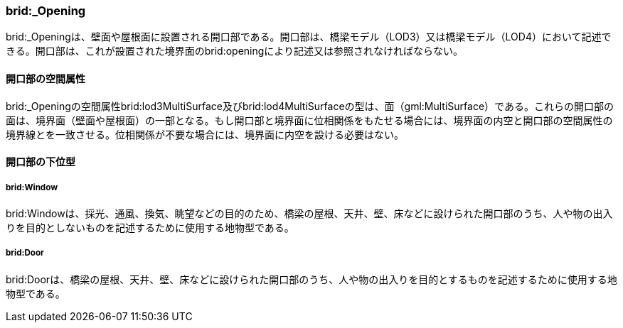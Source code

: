 [[tocL_09]]
=== brid:_Opening

brid:_Openingは、壁面や屋根面に設置される開口部である。開口部は、橋梁モデル（LOD3）又は橋梁モデル（LOD4）において記述できる。開口部は、これが設置された境界面のbrid:openingにより記述又は参照されなければならない。


==== 開口部の空間属性

brid:_Openingの空間属性brid:lod3MultiSurface及びbrid:lod4MultiSurfaceの型は、面（gml:MultiSurface）である。これらの開口部の面は、境界面（壁面や屋根面）の一部となる。もし開口部と境界面に位相関係をもたせる場合には、境界面の内空と開口部の空間属性の境界線とを一致させる。位相関係が不要な場合には、境界面に内空を設ける必要はない。


==== 開口部の下位型

===== brid:Window

brid:Windowは、採光、通風、換気、眺望などの目的のため、橋梁の屋根、天井、壁、床などに設けられた開口部のうち、人や物の出入りを目的としないものを記述するために使用する地物型である。

===== brid:Door

brid:Doorは、橋梁の屋根、天井、壁、床などに設けられた開口部のうち、人や物の出入りを目的とするものを記述するために使用する地物型である。

